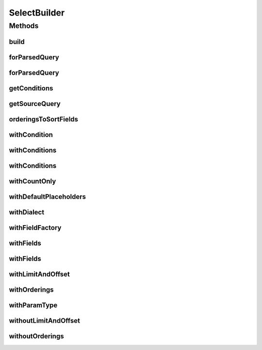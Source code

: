 .. java:import:: java.util ArrayList

.. java:import:: java.util Arrays

.. java:import:: java.util Collection

.. java:import:: java.util List

.. java:import:: org.jooq Condition

.. java:import:: org.jooq DSLContext

.. java:import:: org.jooq Field

.. java:import:: org.jooq SQLDialect

.. java:import:: org.jooq Select

.. java:import:: org.jooq SelectFinalStep

.. java:import:: org.jooq SelectFromStep

.. java:import:: org.jooq SelectLimitStep

.. java:import:: org.jooq SelectOffsetStep

.. java:import:: org.jooq SelectOrderByStep

.. java:import:: org.jooq SortField

.. java:import:: org.jooq Table

.. java:import:: org.jooq.conf ParamType

.. java:import:: org.jooq.impl DSL

.. java:import:: com.hubspot.httpql FieldFactory

.. java:import:: com.hubspot.httpql ParsedQuery

.. java:import:: com.hubspot.httpql QuerySpec

.. java:import:: com.hubspot.httpql.internal BoundFilterEntry

SelectBuilder
=============

.. java:package:: com.hubspot.httpql.impl
   :noindex:

.. java:type:: public class SelectBuilder<T extends QuerySpec>

   Translates the high-level parsed query into a JOOQ Select and/or String representation.

   :author: tdavis

Methods
-------
build
^^^^^

.. java:method:: public BuiltSelect<T> build()
   :outertype: SelectBuilder

forParsedQuery
^^^^^^^^^^^^^^

.. java:method:: public static <T extends QuerySpec> SelectBuilder<T> forParsedQuery(ParsedQuery<T> parsed, DefaultMetaQuerySpec<T> context)
   :outertype: SelectBuilder

forParsedQuery
^^^^^^^^^^^^^^

.. java:method:: public static <T extends QuerySpec> SelectBuilder<T> forParsedQuery(ParsedQuery<T> parsed)
   :outertype: SelectBuilder

getConditions
^^^^^^^^^^^^^

.. java:method:: public Collection<Condition> getConditions()
   :outertype: SelectBuilder

   Get just the list of Conditions (WHERE clauses) associated with the query.

getSourceQuery
^^^^^^^^^^^^^^

.. java:method:: public ParsedQuery<T> getSourceQuery()
   :outertype: SelectBuilder

orderingsToSortFields
^^^^^^^^^^^^^^^^^^^^^

.. java:method:: public Collection<SortField<?>> orderingsToSortFields()
   :outertype: SelectBuilder

withCondition
^^^^^^^^^^^^^

.. java:method:: public SelectBuilder<T> withCondition(Condition condition, boolean includeInCount)
   :outertype: SelectBuilder

withConditions
^^^^^^^^^^^^^^

.. java:method:: public SelectBuilder<T> withConditions(Collection<Condition> conditions, boolean includeInCount)
   :outertype: SelectBuilder

   Add custom JOOQ Conditions to the query.

withConditions
^^^^^^^^^^^^^^

.. java:method:: public SelectBuilder<T> withConditions(Condition... conditions)
   :outertype: SelectBuilder

withCountOnly
^^^^^^^^^^^^^

.. java:method:: public SelectBuilder<T> withCountOnly()
   :outertype: SelectBuilder

   Produce only a simple aggregate count query, ``SELECT COUNT(*) ...`` Using this mode automatically disables the LIMIT, OFFSET, and ORDER BY clauses.

withDefaultPlaceholders
^^^^^^^^^^^^^^^^^^^^^^^

.. java:method:: public SelectBuilder<T> withDefaultPlaceholders()
   :outertype: SelectBuilder

   Switch back to default, \ ``?``\  placeholders.

withDialect
^^^^^^^^^^^

.. java:method:: public SelectBuilder<T> withDialect(SQLDialect dialect)
   :outertype: SelectBuilder

   Change the SQL dialect used to build the SQL string.

withFieldFactory
^^^^^^^^^^^^^^^^

.. java:method:: public SelectBuilder<T> withFieldFactory(FieldFactory factory)
   :outertype: SelectBuilder

withFields
^^^^^^^^^^

.. java:method:: public SelectBuilder<T> withFields(Collection<String> fieldNames)
   :outertype: SelectBuilder

   Name specific fields (columns) to select

withFields
^^^^^^^^^^

.. java:method:: public SelectBuilder<T> withFields(String... fieldNames)
   :outertype: SelectBuilder

withLimitAndOffset
^^^^^^^^^^^^^^^^^^

.. java:method:: public SelectBuilder<T> withLimitAndOffset()
   :outertype: SelectBuilder

   Include the ``LIMIT ... OFFSET`` clause in the query, if applicable.

withOrderings
^^^^^^^^^^^^^

.. java:method:: public SelectBuilder<T> withOrderings()
   :outertype: SelectBuilder

   Include the ``ORDER BY`` clause in the query, if applicable.

withParamType
^^^^^^^^^^^^^

.. java:method:: public SelectBuilder<T> withParamType(ParamType paramType)
   :outertype: SelectBuilder

   Change the parameter type (placeholder/value style) of the resulting SQL string.

withoutLimitAndOffset
^^^^^^^^^^^^^^^^^^^^^

.. java:method:: public SelectBuilder<T> withoutLimitAndOffset()
   :outertype: SelectBuilder

   Exclude the ``LIMIT ... OFFSET`` clause from the query, if applicable.

withoutOrderings
^^^^^^^^^^^^^^^^

.. java:method:: public SelectBuilder<T> withoutOrderings()
   :outertype: SelectBuilder

   Exclude the ``ORDER BY`` clause from the query, if applicable.

